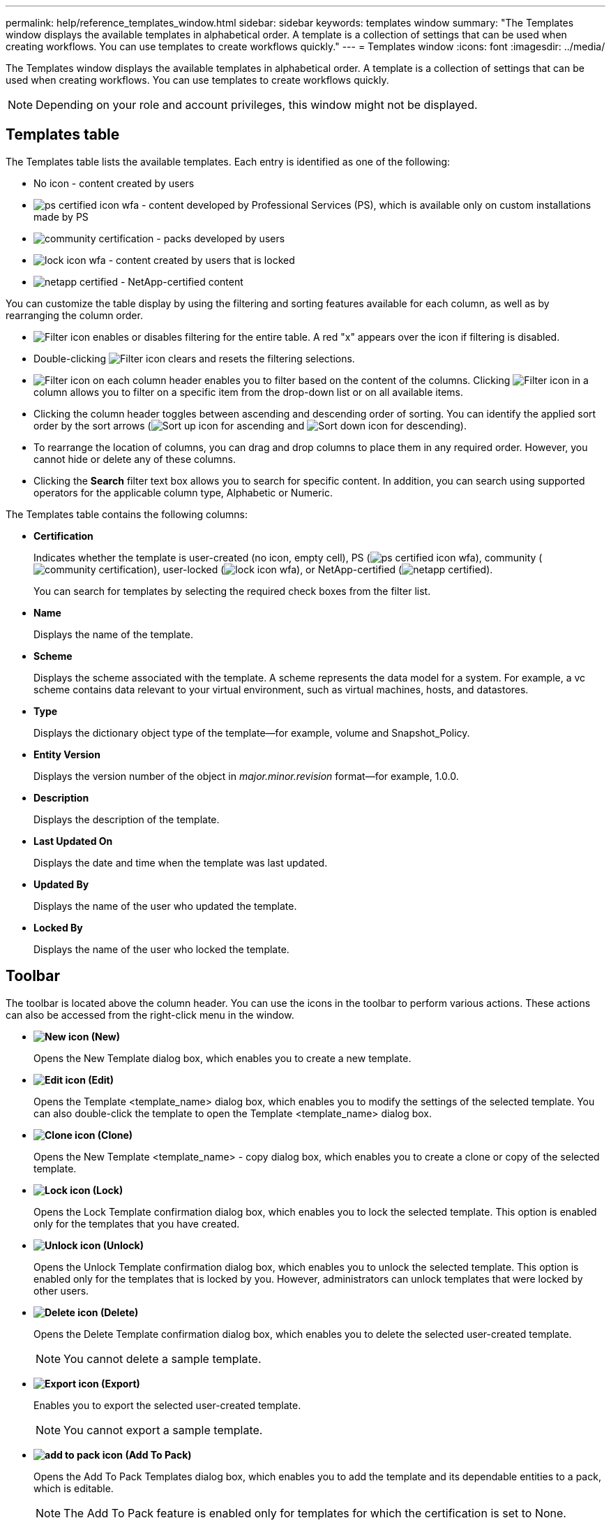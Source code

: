 ---
permalink: help/reference_templates_window.html
sidebar: sidebar
keywords: templates window
summary: "The Templates window displays the available templates in alphabetical order. A template is a collection of settings that can be used when creating workflows. You can use templates to create workflows quickly."
---
= Templates window
:icons: font
:imagesdir: ../media/

[.lead]
The Templates window displays the available templates in alphabetical order. A template is a collection of settings that can be used when creating workflows. You can use templates to create workflows quickly.

NOTE: Depending on your role and account privileges, this window might not be displayed.

== Templates table

The Templates table lists the available templates. Each entry is identified as one of the following:

* No icon - content created by users
* image:../media/ps_certified_icon_wfa.gif[] - content developed by Professional Services (PS), which is available only on custom installations made by PS
* image:../media/community_certification.gif[] - packs developed by users
* image:../media/lock_icon_wfa.gif[] - content created by users that is locked
* image:../media/netapp_certified.gif[] - NetApp-certified content

You can customize the table display by using the filtering and sorting features available for each column, as well as by rearranging the column order.

* image:../media/filter_icon_wfa.gif[Filter icon] enables or disables filtering for the entire table. A red "x" appears over the icon if filtering is disabled.
* Double-clicking image:../media/filter_icon_wfa.gif[Filter icon] clears and resets the filtering selections.
* image:../media/wfa_filter_icon.gif[Filter icon] on each column header enables you to filter based on the content of the columns. Clicking image:../media/wfa_filter_icon.gif[Filter icon] in a column allows you to filter on a specific item from the drop-down list or on all available items.
* Clicking the column header toggles between ascending and descending order of sorting. You can identify the applied sort order by the sort arrows (image:../media/wfa_sortarrow_up_icon.gif[Sort up icon] for ascending and image:../media/wfa_sortarrow_down_icon.gif[Sort down icon] for descending).
* To rearrange the location of columns, you can drag and drop columns to place them in any required order. However, you cannot hide or delete any of these columns.
* Clicking the *Search* filter text box allows you to search for specific content. In addition, you can search using supported operators for the applicable column type, Alphabetic or Numeric.

The Templates table contains the following columns:

* *Certification*
+
Indicates whether the template is user-created (no icon, empty cell), PS (image:../media/ps_certified_icon_wfa.gif[]), community (image:../media/community_certification.gif[]), user-locked (image:../media/lock_icon_wfa.gif[]), or NetApp-certified (image:../media/netapp_certified.gif[]).
+
You can search for templates by selecting the required check boxes from the filter list.

* *Name*
+
Displays the name of the template.

* *Scheme*
+
Displays the scheme associated with the template. A scheme represents the data model for a system. For example, a vc scheme contains data relevant to your virtual environment, such as virtual machines, hosts, and datastores.

* *Type*
+
Displays the dictionary object type of the template--for example, volume and Snapshot_Policy.

* *Entity Version*
+
Displays the version number of the object in _major.minor.revision_ format--for example, 1.0.0.

* *Description*
+
Displays the description of the template.

* *Last Updated On*
+
Displays the date and time when the template was last updated.

* *Updated By*
+
Displays the name of the user who updated the template.

* *Locked By*
+
Displays the name of the user who locked the template.

== Toolbar

The toolbar is located above the column header. You can use the icons in the toolbar to perform various actions. These actions can also be accessed from the right-click menu in the window.

* *image:../media/new_wfa_icon.gif[New icon] (New)*
+
Opens the New Template dialog box, which enables you to create a new template.

* *image:../media/edit_wfa_icon.gif[Edit icon] (Edit)*
+
Opens the Template <template_name> dialog box, which enables you to modify the settings of the selected template. You can also double-click the template to open the Template <template_name> dialog box.

* *image:../media/clone_wfa_icon.gif[Clone icon] (Clone)*
+
Opens the New Template <template_name> - copy dialog box, which enables you to create a clone or copy of the selected template.

* *image:../media/lock_wfa_icon.gif[Lock icon] (Lock)*
+
Opens the Lock Template confirmation dialog box, which enables you to lock the selected template. This option is enabled only for the templates that you have created.

* *image:../media/unlock_wfa_icon.gif[Unlock icon] (Unlock)*
+
Opens the Unlock Template confirmation dialog box, which enables you to unlock the selected template. This option is enabled only for the templates that is locked by you. However, administrators can unlock templates that were locked by other users.

* *image:../media/delete_wfa_icon.gif[Delete icon] (Delete)*
+
Opens the Delete Template confirmation dialog box, which enables you to delete the selected user-created template.
+
NOTE: You cannot delete a sample template.

* *image:../media/export_wfa_icon.gif[Export icon] (Export)*
+
Enables you to export the selected user-created template.
+
NOTE: You cannot export a sample template.

* *image:../media/add_to_pack.png[add to pack icon] (Add To Pack)*
+
Opens the Add To Pack Templates dialog box, which enables you to add the template and its dependable entities to a pack, which is editable.
+
NOTE: The Add To Pack feature is enabled only for templates for which the certification is set to None.

* *image:../media/remove_from_pack.png[remove from pack icon] (Remove From Pack)*
+
Opens the Remove From Pack Templates dialog box for the selected template, which enables you to delete or remove the template.
+
NOTE: The Remove From Pack feature is enabled only for templates for which the certification is set to None.
